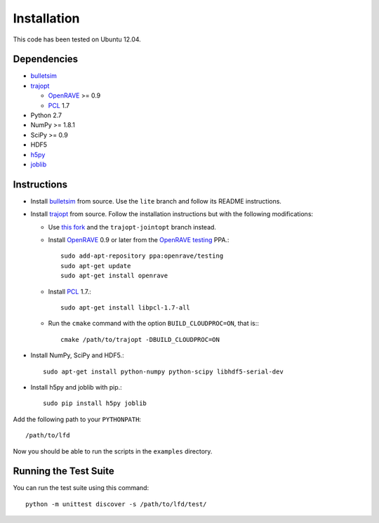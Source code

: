 .. _install:

Installation
============

This code has been tested on Ubuntu 12.04.


Dependencies
------------

-  `bulletsim <https://github.com/hojonathanho/bulletsim>`_
-  `trajopt <http://rll.berkeley.edu/trajopt>`_
   
   -  `OpenRAVE <http://openrave.org/docs/latest_stable/install>`_ >= 0.9
   -  `PCL <http://www.pointclouds.org>`_ 1.7
-  Python 2.7
-  NumPy >= 1.8.1
-  SciPy >= 0.9
-  HDF5
-  `h5py <http://www.h5py.org>`_
-  `joblib <http://packages.python.org/joblib>`_


Instructions
------------

-  Install `bulletsim <https://github.com/hojonathanho/bulletsim>`_ from source. Use the ``lite`` branch and follow its README instructions.
-  Install `trajopt <http://rll.berkeley.edu/trajopt>`_ from source. Follow the installation instructions but with the following modifications:
   
   -  Use `this fork <https://github.com/erictzeng/trajopt>`_ and the ``trajopt-jointopt`` branch instead.
   -  Install `OpenRAVE <http://openrave.org/docs/latest_stable/install>`_ 0.9 or later from the `OpenRAVE testing <https://launchpad.net/~openrave/+archive/testing>`_ PPA.::
      
         sudo add-apt-repository ppa:openrave/testing
         sudo apt-get update
         sudo apt-get install openrave

   -  Install `PCL <http://www.pointclouds.org>`_ 1.7.::
      
         sudo apt-get install libpcl-1.7-all

   -  Run the ``cmake`` command with the option ``BUILD_CLOUDPROC=ON``, that is:::
      
         cmake /path/to/trajopt -DBUILD_CLOUDPROC=ON

-  Install NumPy, SciPy and HDF5.::
   
      sudo apt-get install python-numpy python-scipy libhdf5-serial-dev

- Install h5py and joblib with pip.::
   
      sudo pip install h5py joblib


Add the following path to your ``PYTHONPATH``::

   /path/to/lfd

Now you should be able to run the scripts in the ``examples`` directory.


Running the Test Suite
----------------------

You can run the test suite using this command::

   python -m unittest discover -s /path/to/lfd/test/
